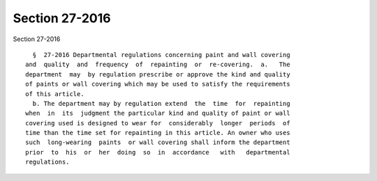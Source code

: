 Section 27-2016
===============

Section 27-2016 ::    
        
     
        §  27-2016 Departmental regulations concerning paint and wall covering
      and  quality  and  frequency  of  repainting  or  re-covering.  a.   The
      department  may  by regulation prescribe or approve the kind and quality
      of paints or wall covering which may be used to satisfy the requirements
      of this article.
        b. The department may by regulation extend  the  time  for  repainting
      when  in  its  judgment the particular kind and quality of paint or wall
      covering used is designed to wear for  considerably  longer  periods  of
      time than the time set for repainting in this article. An owner who uses
      such  long-wearing  paints  or wall covering shall inform the department
      prior  to  his  or  her  doing  so  in  accordance   with   departmental
      regulations.
    
    
    
    
    
    
    